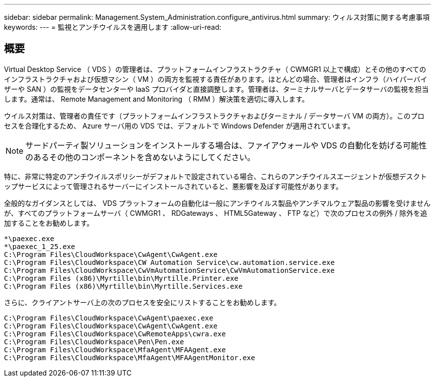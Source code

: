 ---
sidebar: sidebar 
permalink: Management.System_Administration.configure_antivirus.html 
summary: ウィルス対策に関する考慮事項 
keywords:  
---
= 監視とアンチウイルスを適用します
:allow-uri-read: 




== 概要

Virtual Desktop Service （ VDS ）の管理者は、プラットフォームインフラストラクチャ（ CWMGR1 以上で構成）とその他のすべてのインフラストラクチャおよび仮想マシン（ VM ）の両方を監視する責任があります。ほとんどの場合、管理者はインフラ（ハイパーバイザーや SAN ）の監視をデータセンターや IaaS プロバイダと直接調整します。管理者は、ターミナルサーバとデータサーバの監視を担当します。通常は、 Remote Management and Monitoring （ RMM ）解決策を適切に導入します。

ウイルス対策は、管理者の責任です（プラットフォームインフラストラクチャおよびターミナル / データサーバ VM の両方）。このプロセスを合理化するため、 Azure サーバ用の VDS では、デフォルトで Windows Defender が適用されています。


NOTE: サードパーティ製ソリューションをインストールする場合は、ファイアウォールや VDS の自動化を妨げる可能性のあるその他のコンポーネントを含めないようにしてください。

特に、非常に特定のアンチウイルスポリシーがデフォルトで設定されている場合、これらのアンチウイルスエージェントが仮想デスクトップサービスによって管理されるサーバーにインストールされていると、悪影響を及ぼす可能性があります。

全般的なガイダンスとしては、 VDS プラットフォームの自動化は一般にアンチウイルス製品やアンチマルウェア製品の影響を受けませんが、すべてのプラットフォームサーバ（ CWMGR1 、 RDGateways 、 HTML5Gateway 、 FTP など）で次のプロセスの例外 / 除外を追加することをお勧めします。

....
*\paexec.exe
*\paexec_1_25.exe
C:\Program Files\CloudWorkspace\CwAgent\CwAgent.exe
C:\Program Files\CloudWorkspace\CW Automation Service\cw.automation.service.exe
C:\Program Files\CloudWorkspace\CwVmAutomationService\CwVmAutomationService.exe
C:\Program Files (x86)\Myrtille\bin\Myrtille.Printer.exe
C:\Program Files (x86)\Myrtille\bin\Myrtille.Services.exe
....
さらに、クライアントサーバ上の次のプロセスを安全にリストすることをお勧めします。

....
C:\Program Files\CloudWorkspace\CwAgent\paexec.exe
C:\Program Files\CloudWorkspace\CwAgent\CwAgent.exe
C:\Program Files\CloudWorkspace\CwRemoteApps\cwra.exe
C:\Program Files\CloudWorkspace\Pen\Pen.exe
C:\Program Files\CloudWorkspace\MfaAgent\MFAAgent.exe
C:\Program Files\CloudWorkspace\MfaAgent\MFAAgentMonitor.exe
....
